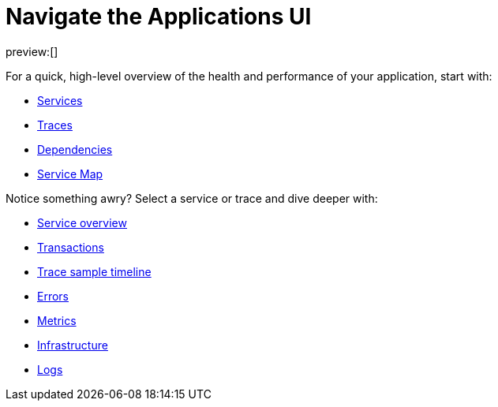 [[observability-apm-ui-overview]]
= Navigate the Applications UI

// :description: Learn how to navigate the Applications UI.
// :keywords: serverless, observability, reference

preview:[]

For a quick, high-level overview of the health and performance of your application,
start with:

* <<observability-apm-services,Services>>
* <<observability-apm-traces,Traces>>
* <<observability-apm-dependencies,Dependencies>>
* <<observability-apm-service-map,Service Map>>

Notice something awry? Select a service or trace and dive deeper with:

* <<observability-apm-service-overview,Service overview>>
* <<observability-apm-transactions,Transactions>>
* <<observability-apm-trace-sample-timeline,Trace sample timeline>>
* <<observability-apm-errors,Errors>>
* <<observability-apm-metrics,Metrics>>
* <<observability-apm-infrastructure,Infrastructure>>
* <<observability-apm-logs,Logs>>

